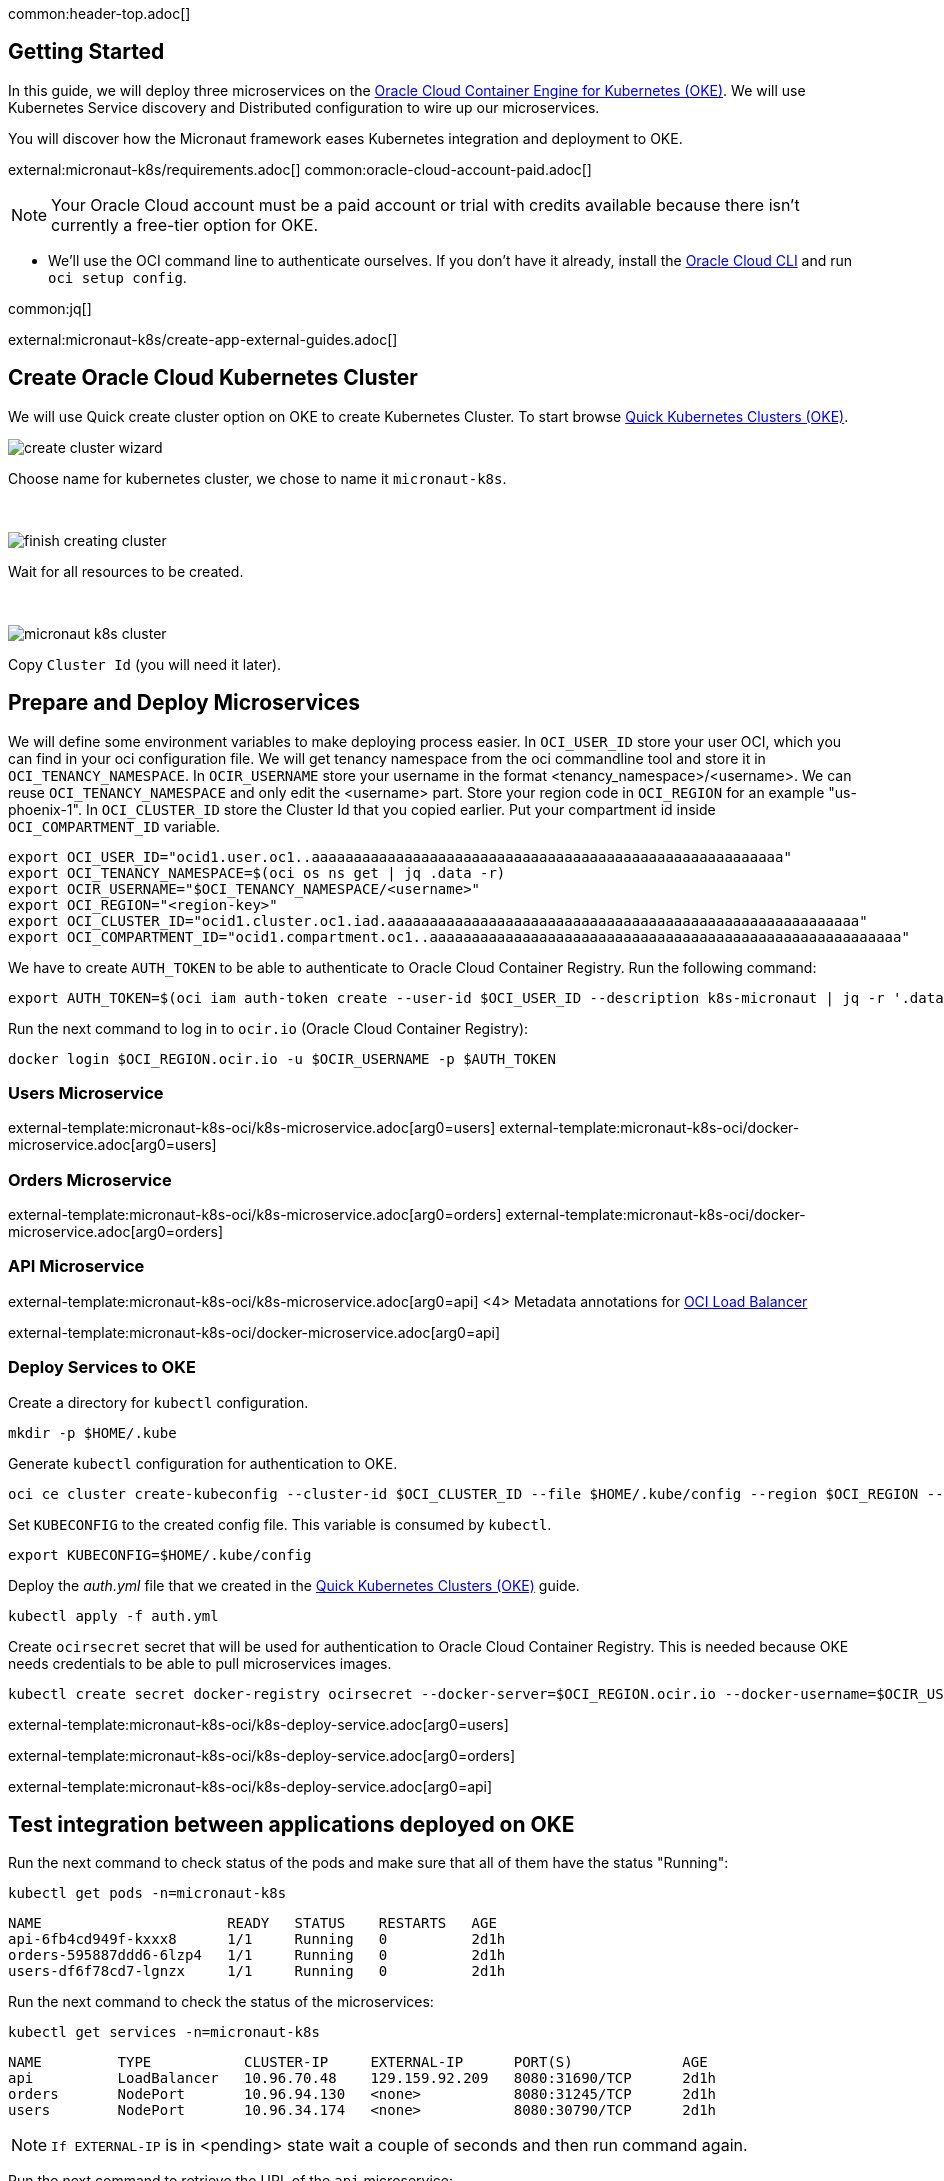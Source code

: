 common:header-top.adoc[]

== Getting Started

In this guide, we will deploy three microservices on the https://docs.oracle.com/en-us/iaas/Content/ContEng/Concepts/contengoverview.htm[Oracle Cloud Container Engine for Kubernetes (OKE)]. We will use Kubernetes Service discovery and Distributed configuration to wire up our microservices.

You will discover how the Micronaut framework eases Kubernetes integration and deployment to OKE.

external:micronaut-k8s/requirements.adoc[]
common:oracle-cloud-account-paid.adoc[]

NOTE: Your Oracle Cloud account must be a paid account or trial with credits available because there isn't currently a free-tier option for OKE.

* We'll use the OCI command line to authenticate ourselves. If you don't have it already, install the https://docs.cloud.oracle.com/en-us/iaas/Content/API/SDKDocs/cliinstall.htm[Oracle Cloud CLI] and run `oci setup config`.

common:jq[]


external:micronaut-k8s/create-app-external-guides.adoc[]

== Create Oracle Cloud Kubernetes Cluster

We will use Quick create cluster option on OKE to create Kubernetes Cluster. To start browse https://cloud.oracle.com/containers/clusters/quick[Quick Kubernetes Clusters (OKE)].

image::k8s-oci/create-cluster-wizard.png[]

Choose name for kubernetes cluster, we chose to name it `micronaut-k8s`.

{empty} +

image::k8s-oci/finish-creating-cluster.png[]

Wait for all resources to be created.

{empty} +

image::k8s-oci/micronaut-k8s-cluster.png[]

Copy `Cluster Id` (you will need it later).

== Prepare and Deploy Microservices

We will define some environment variables to make deploying process easier. In `OCI_USER_ID` store your user OCI, which you can find in your oci configuration file. We will get tenancy namespace from the oci commandline tool and store it in `OCI_TENANCY_NAMESPACE`.  In `OCIR_USERNAME` store your username in the format <tenancy_namespace>/<username>. We can reuse `OCI_TENANCY_NAMESPACE` and only edit the <username> part. Store your region code in `OCI_REGION` for an example "us-phoenix-1". In `OCI_CLUSTER_ID` store the Cluster Id that you copied earlier. Put your compartment id inside `OCI_COMPARTMENT_ID` variable.

[source,bash]
----
export OCI_USER_ID="ocid1.user.oc1..aaaaaaaaaaaaaaaaaaaaaaaaaaaaaaaaaaaaaaaaaaaaaaaaaaaaaaaa"
export OCI_TENANCY_NAMESPACE=$(oci os ns get | jq .data -r)
export OCIR_USERNAME="$OCI_TENANCY_NAMESPACE/<username>"
export OCI_REGION="<region-key>"
export OCI_CLUSTER_ID="ocid1.cluster.oc1.iad.aaaaaaaaaaaaaaaaaaaaaaaaaaaaaaaaaaaaaaaaaaaaaaaaaaaaaaaa"
export OCI_COMPARTMENT_ID="ocid1.compartment.oc1..aaaaaaaaaaaaaaaaaaaaaaaaaaaaaaaaaaaaaaaaaaaaaaaaaaaaaaaa"
----

We have to create `AUTH_TOKEN` to be able to authenticate to Oracle Cloud Container Registry. Run the following command:

[source,bash]
----
export AUTH_TOKEN=$(oci iam auth-token create --user-id $OCI_USER_ID --description k8s-micronaut | jq -r '.data.token')
----

Run the next command to log in to `ocir.io` (Oracle Cloud Container Registry):

[source,bash]
----
docker login $OCI_REGION.ocir.io -u $OCIR_USERNAME -p $AUTH_TOKEN
----

=== Users Microservice

external-template:micronaut-k8s-oci/k8s-microservice.adoc[arg0=users]
external-template:micronaut-k8s-oci/docker-microservice.adoc[arg0=users]

=== Orders Microservice

external-template:micronaut-k8s-oci/k8s-microservice.adoc[arg0=orders]
external-template:micronaut-k8s-oci/docker-microservice.adoc[arg0=orders]

=== API Microservice

external-template:micronaut-k8s-oci/k8s-microservice.adoc[arg0=api]
<4> Metadata annotations for https://docs.oracle.com/en-us/iaas/Content/ContEng/Tasks/contengcreatingloadbalancer.htm[OCI Load Balancer]

external-template:micronaut-k8s-oci/docker-microservice.adoc[arg0=api]

=== Deploy Services to OKE

Create a directory for `kubectl` configuration.

[source,bash]
----
mkdir -p $HOME/.kube
----

Generate `kubectl` configuration for authentication to OKE.

[source,bash]
----
oci ce cluster create-kubeconfig --cluster-id $OCI_CLUSTER_ID --file $HOME/.kube/config --region $OCI_REGION --token-version 2.0.0  --kube-endpoint PUBLIC_ENDPOINT
----

Set `KUBECONFIG` to the created config file. This variable is consumed by `kubectl`.

[source,bash]
----
export KUBECONFIG=$HOME/.kube/config
----

Deploy the _auth.yml_ file that we created in the https://cloud.oracle.com/containers/clusters/quick[Quick Kubernetes Clusters (OKE)] guide.

[source,bash]
----
kubectl apply -f auth.yml
----

Create `ocirsecret` secret that will be used for authentication to Oracle Cloud Container Registry. This is needed because OKE needs credentials to be able to pull microservices images.

[source,bash]
----
kubectl create secret docker-registry ocirsecret --docker-server=$OCI_REGION.ocir.io --docker-username=$OCIR_USERNAME --docker-password=$AUTH_TOKEN --namespace=micronaut-k8s
----

external-template:micronaut-k8s-oci/k8s-deploy-service.adoc[arg0=users]

external-template:micronaut-k8s-oci/k8s-deploy-service.adoc[arg0=orders]

external-template:micronaut-k8s-oci/k8s-deploy-service.adoc[arg0=api]

== Test integration between applications deployed on OKE

Run the next command to check status of the pods and make sure that all of them have the status "Running":

[source,bash]
----
kubectl get pods -n=micronaut-k8s
----

[source,text]
----
NAME                      READY   STATUS    RESTARTS   AGE
api-6fb4cd949f-kxxx8      1/1     Running   0          2d1h
orders-595887ddd6-6lzp4   1/1     Running   0          2d1h
users-df6f78cd7-lgnzx     1/1     Running   0          2d1h
----

Run the next command to check the status of the microservices:

[source,bash]
----
kubectl get services -n=micronaut-k8s
----

[source,text]
----
NAME         TYPE           CLUSTER-IP     EXTERNAL-IP      PORT(S)             AGE
api          LoadBalancer   10.96.70.48    129.159.92.209   8080:31690/TCP      2d1h
orders       NodePort       10.96.94.130   <none>           8080:31245/TCP      2d1h
users        NodePort       10.96.34.174   <none>           8080:30790/TCP      2d1h
----

NOTE: `If EXTERNAL-IP` is in <pending> state wait a couple of seconds and then run command again.

Run the next command to retrieve the URL of the `api` microservice:

[source,bash]
----
export API_URL=http://$(kubectl get svc api -n=micronaut-k8s -o json | jq -r .status.loadBalancer.ingress[0].ip):8080
----

external:micronaut-k8s/verify.adoc[]

== Cleaning Up

To delete all resources that were created in this guide run next command.

[source,bash]
----
kubectl delete namespaces micronaut-k8s
----

Run next command to delete OKE cluster.

[source,bash]
----
oci ce cluster delete --cluster-id $OCI_CLUSTER_ID --force
----

external-template:micronaut-k8s-oci/oci-delete-repository.adoc[arg0=users]
external-template:micronaut-k8s-oci/oci-delete-repository.adoc[arg0=orders]
external-template:micronaut-k8s-oci/oci-delete-repository.adoc[arg0=api]

common:next.adoc[]

Read more about https://micronaut-projects.github.io/micronaut-kubernetes/snapshot/guide/[Micronaut Kubernetes] module.

Read more about https://docs.oracle.com/en-us/iaas/Content/ContEng/home.htm[Oracle Container Engine for Kubernetes (OKE)]

